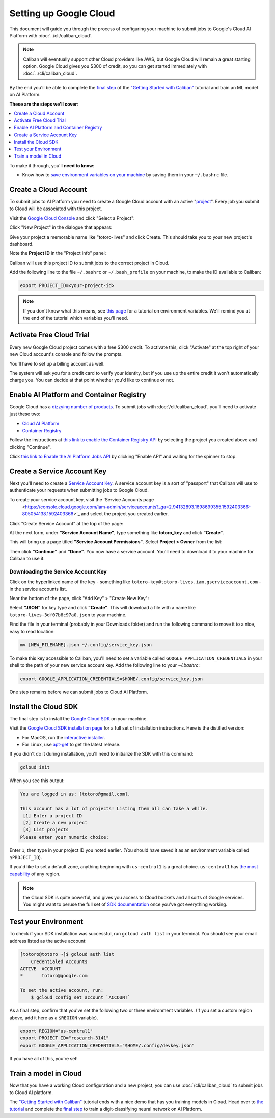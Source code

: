 Setting up Google Cloud
=======================

This document will guide you through the process of configuring your machine to
submit jobs to Google's Cloud AI Platform with :doc:`../cli/caliban_cloud`.

.. note:: Caliban will eventually support other Cloud providers like AWS, but
   Google Cloud will remain a great starting option. Google Cloud gives you $300
   of credit, so you can get started immediately with
   :doc:`../cli/caliban_cloud`.

By the end you'll be able to complete the `final step
<https://github.com/google/caliban#submitting-to-cloud-ai-platform>`_ of the
`"Getting Started with Caliban"
<https://github.com/google/caliban#getting-started-with-caliban>`_ tutorial and
train an ML model on AI Platform.

**These are the steps we'll cover**:

.. contents:: :local:
   :depth: 1

To make it through, you'll **need to know**:

- Know how to `save environment variables on your machine
  <https://scotch.io/tutorials/how-to-use-environment-variables>`_ by saving
  them in your ``~/.bashrc`` file.

Create a Cloud Account
----------------------

To submit jobs to AI Platform you need to create a Google Cloud account with an
active "`project
<https://cloud.google.com/resource-manager/docs/creating-managing-projects>`_".
Every job you submit to Cloud will be associated with this project.

Visit the `Google Cloud Console <https://console.cloud.google.com>`_ and click
"Select a Project":

.. image:: /_static/img/cloud/select_project.png
  :width: 600
  :align: center
  :alt: Select a Project

Click "New Project" in the dialogue that appears:

.. image:: /_static/img/cloud/new_project.png
  :width: 600
  :align: center
  :alt: New Project

Give your project a memorable name like "totoro-lives" and click Create. This
should take you to your new project's dashboard.

Note the **Project ID** in the "Project info" panel:

.. image:: /_static/img/cloud/project_id.png
  :width: 600
  :align: center
  :alt: Project ID

Caliban will use this project ID to submit jobs to the correct project in Cloud.

Add the following line to the file ``~/.bashrc`` or ``~/.bash_profile`` on your
machine, to make the ID available to Caliban:

.. code-block:: bash

   export PROJECT_ID=<your-project-id>

.. note:: If you don't know what this means, see `this page
          <https://scotch.io/tutorials/how-to-use-environment-variables>`_ for a
          tutorial on environment variables. We'll remind you at the end of the
          tutorial which variables you'll need.


Activate Free Cloud Trial
-------------------------

Every new Google Cloud project comes with a free $300 credit. To activate this,
click "Activate" at the top right of your new Cloud account's console and follow
the prompts.

.. image:: /_static/img/cloud/activate.png
  :width: 600
  :align: center
  :alt: Activate Billing

You'll have to set up a billing account as well.

The system will ask you for a credit card to verify your identity, but if you
use up the entire credit it won't automatically charge you. You can decide at
that point whether you'd like to continue or not.

Enable AI Platform and Container Registry
-----------------------------------------

Google Cloud has a `dizzying number of products
<https://cloud.google.com/products>`_. To submit jobs with
:doc:`/cli/caliban_cloud`, you'll need to activate just these two:

- `Cloud AI Platform <https://cloud.google.com/ai-platform/docs>`_
- `Container Registry <https://cloud.google.com/container-registry/docs/quickstart>`_

Follow the instructions at `this link to enable the Container Registry API
<https://console.cloud.google.com/flows/enableapi?apiid=containerregistry.googleapis.com&redirect=https://cloud.google.com/container-registry/docs/quickstart&_ga=2.204958805.498449691.1592416944-1401171737.1587152715>`_
by selecting the project you created above and clicking "Continue".

Click `this link to Enable the AI Platform Jobs API
<https://console.cloud.google.com/ai-platform/ml-enable-api/jobs>`_ by clicking
"Enable API" and waiting for the spinner to stop.

Create a Service Account Key
----------------------------

Next you'll need to create a `Service Account Key
<https://www.google.com/search?q=service+account+key+google&oq=service+account+key+google&aqs=chrome..69i57j69i60l2.1592j0j4&sourceid=chrome&ie=UTF-8>`_.
A service account key is a sort of "passport" that Caliban will use to
authenticate your requests when submitting jobs to Google Cloud.

To create your service account key, visit the `Service Accounts page
  <https://console.cloud.google.com/iam-admin/serviceaccounts?_ga=2.94132893.1698699355.1592403366-805054138.1592403366>`_
  and select the project you created earlier.

Click "Create Service Account" at the top of the page:

.. image:: /_static/img/cloud/activate.png
  :width: 600
  :align: center
  :alt: Activate Billing

At the next form, under **"Service Account Name"**, type something like
**totoro_key** and click **"Create"**.

This will bring up a page titled **"Service Account Permissions"**. Select
**Project > Owner** from the list:

.. image:: /_static/img/cloud/service_acct_permissions.png
  :width: 600
  :align: center
  :alt: Service Account Permissions

Then click **"Continue"** and **"Done"**. You now have a service account. You'll
need to download it to your machine for Caliban to use it.

Downloading the Service Account Key
^^^^^^^^^^^^^^^^^^^^^^^^^^^^^^^^^^^

Click on the hyperlinked name of the key - something like
``totoro-key@totoro-lives.iam.gserviceaccount.com`` - in the service accounts
list.

Near the bottom of the page, click "Add Key" > "Create New Key":

.. image:: /_static/img/cloud/create_new_key.png
  :width: 600
  :align: center
  :alt: Create New Key

Select **"JSON"** for key type and click **"Create"**. This will download a file
with a name like ``totoro-lives-3df07b8c97a0.json`` to your machine.

Find the file in your terminal (probably in your Downloads folder) and run the
following command to move it to a nice, easy to read location:

.. code-block:: bash

   mv [NEW_FILENAME].json ~/.config/service_key.json

To make this key accessible to Caliban, you'll need to set a variable called
``GOOGLE_APPLICATION_CREDENTIALS`` in your shell to the path of your new service
account key. Add the following line to your `~/.bashrc`:

.. code-block:: bash

   export GOOGLE_APPLICATION_CREDENTIALS=$HOME/.config/service_key.json

One step remains before we can submit jobs to Cloud AI Platform.

Install the Cloud SDK
---------------------

The final step is to install the `Google Cloud SDK
<https://cloud.google.com/sdk/install>`_ on your machine.

Visit the `Google Cloud SDK installation page
<https://cloud.google.com/sdk/install>`_ for a full set of installation
instructions. Here is the distilled version:

- For MacOS, run the `interactive installer
  <https://cloud.google.com/sdk/docs/downloads-interactive>`_.
- For Linux, use `apt-get
  <https://cloud.google.com/sdk/docs/downloads-apt-get>`_ to get the latest
  release.

If you didn't do it during installation, you'll need to initialize the SDK with this command:

.. code-block:: bash

   gcloud init

When you see this output:

.. code-block:: bash

   You are logged in as: [totoro@gmail.com].

   This account has a lot of projects! Listing them all can take a while.
    [1] Enter a project ID
    [2] Create a new project
    [3] List projects
   Please enter your numeric choice:

Enter ``1``, then type in your project ID you noted earlier. (You should have
saved it as an environment variable called ``$PROJECT_ID``).

If you'd like to set a default zone, anything beginning with ``us-central1`` is
a great choice. ``us-central1`` has `the most capability
<https://cloud.google.com/ml-engine/docs/regions>`_ of any region.

.. note:: the Cloud SDK is quite powerful, and gives you access to Cloud buckets
          and all sorts of Google services. You might want to peruse the full
          set of `SDK documentation
          <https://cloud.google.com/sdk/gcloud/reference/>`_ once you've got
          everything working.

Test your Environment
---------------------

To check if your SDK installation was successful, run ``gcloud auth list`` in
your terminal. You should see your email address listed as the active account:

.. code-block:: bash

   [totoro@totoro ~]$ gcloud auth list
       Credentialed Accounts
   ACTIVE  ACCOUNT
   *       totoro@google.com

   To set the active account, run:
       $ gcloud config set account `ACCOUNT`

As a final step, confirm that you've set the following two or three environment
variables. (If you set a custom region above, add it here as a ``$REGION``
variable).

.. code-block:: bash

   export REGION="us-central1"
   export PROJECT_ID="research-3141"
   export GOOGLE_APPLICATION_CREDENTIALS="$HOME/.config/devkey.json"

If you have all of this, you're set!

Train a model in Cloud
----------------------

Now that you have a working Cloud configuration and a new project, you can use
:doc:`/cli/caliban_cloud` to submit jobs to Cloud AI platform.

The `"Getting Started with Caliban"
<https://github.com/google/caliban#getting-started-with-caliban>`_ tutorial ends
with a nice demo that has you training models in Cloud. Head over to `the
tutorial <https://github.com/google/caliban#getting-started-with-caliban>`_ and
complete the `final step
<https://github.com/google/caliban#submitting-to-cloud-ai-platform>`_ to train a
digit-classifying neural network on AI Platform.
